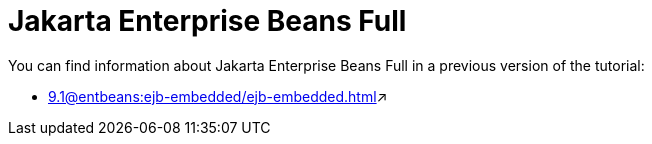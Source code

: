= Jakarta Enterprise Beans Full

You can find information about Jakarta Enterprise Beans Full in a previous version of the tutorial:

*** xref:9.1@entbeans:ejb-embedded/ejb-embedded.adoc[window=_blank]&#x2197;
